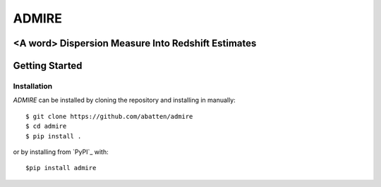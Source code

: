 ======
ADMIRE
======

<A word> Dispersion Measure Into Redshift Estimates
===================================================

Getting Started
===============
Installation
------------
*ADMIRE* can be installed by cloning the repository and installing in manually::

    $ git clone https://github.com/abatten/admire
    $ cd admire
    $ pip install .

or by installing from `PyPI`_ with::

    $pip install admire
